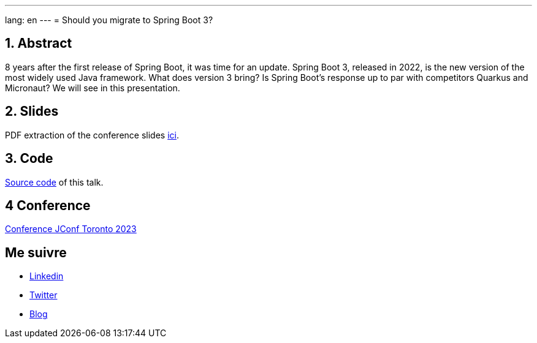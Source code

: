 ---
lang: en
---
= Should you migrate to Spring Boot 3?

:showtitle:
//:page-excerpt: Excerpt goes here.
//:page-root: ../../../
:date: 2023-05-03 7:00:00 -0500
:layout: conference
//:title: Man must explore, r sand this is exploration at its greatest
:page-subtitle: "Sprint Boot 3x, Migration"
// :page-background: /img/2023-profil-pic-conference.png
:author: "Xavier Bouclet"

== 1. Abstract

8 years after the first release of Spring Boot, it was time for an update. Spring Boot 3, released in 2022, is the new version of the most widely used Java framework. What does version 3 bring? Is Spring Boot's response up to par with competitors Quarkus and Micronaut? We will see in this presentation.

== 2. Slides

PDF extraction of the conference slides http://xavier.bouclet.com/conferences/2023-02-24-Spring-Boot-3-eng.pdf[ici].

== 3. Code

https://github.com/mikrethor/whiskies-api[Source code] of this talk.

== 4 Conference

https://2023.jconftoronto.dev/session?id=Should%20you%20migrate%20to%20Spring%20Boot%203%3F[Conference JConf Toronto 2023]

== Me suivre

- https://www.linkedin.com/in/🇨🇦-xavier-bouclet-667b0431/[Linkedin]
- https://twitter.com/XavierBOUCLET[Twitter]
- https://www.xavierbouclet.com/[Blog]


